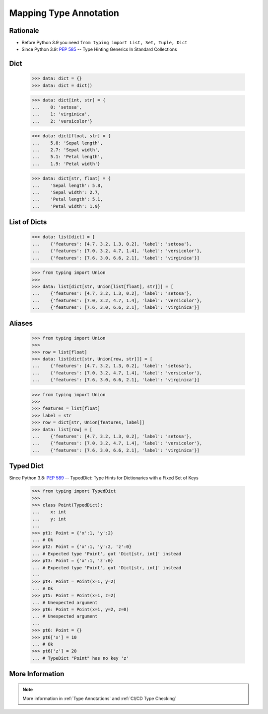 Mapping Type Annotation
=======================


Rationale
---------
* Before Python 3.9 you need ``from typing import List, Set, Tuple, Dict``
* Since Python 3.9: :pep:`585` -- Type Hinting Generics In Standard Collections


Dict
----
    >>> data: dict = {}
    >>> data: dict = dict()

    >>> data: dict[int, str] = {
    ...    0: 'setosa',
    ...    1: 'virginica',
    ...    2: 'versicolor'}

    >>> data: dict[float, str] = {
    ...    5.8: 'Sepal length',
    ...    2.7: 'Sepal width',
    ...    5.1: 'Petal length',
    ...    1.9: 'Petal width'}

    >>> data: dict[str, float] = {
    ...    'Sepal length': 5.8,
    ...    'Sepal width': 2.7,
    ...    'Petal length': 5.1,
    ...    'Petal width': 1.9}


List of Dicts
-------------
    >>> data: list[dict] = [
    ...    {'features': [4.7, 3.2, 1.3, 0.2], 'label': 'setosa'},
    ...    {'features': [7.0, 3.2, 4.7, 1.4], 'label': 'versicolor'},
    ...    {'features': [7.6, 3.0, 6.6, 2.1], 'label': 'virginica'}]

    >>> from typing import Union
    >>>
    >>> data: list[dict[str, Union[list[float], str]]] = [
    ...    {'features': [4.7, 3.2, 1.3, 0.2], 'label': 'setosa'},
    ...    {'features': [7.0, 3.2, 4.7, 1.4], 'label': 'versicolor'},
    ...    {'features': [7.6, 3.0, 6.6, 2.1], 'label': 'virginica'}]


Aliases
-------
    >>> from typing import Union
    >>>
    >>> row = list[float]
    >>> data: list[dict[str, Union[row, str]]] = [
    ...    {'features': [4.7, 3.2, 1.3, 0.2], 'label': 'setosa'},
    ...    {'features': [7.0, 3.2, 4.7, 1.4], 'label': 'versicolor'},
    ...    {'features': [7.6, 3.0, 6.6, 2.1], 'label': 'virginica'}]

    >>> from typing import Union
    >>>
    >>> features = list[float]
    >>> label = str
    >>> row = dict[str, Union[features, label]]
    >>> data: list[row] = [
    ...    {'features': [4.7, 3.2, 1.3, 0.2], 'label': 'setosa'},
    ...    {'features': [7.0, 3.2, 4.7, 1.4], 'label': 'versicolor'},
    ...    {'features': [7.6, 3.0, 6.6, 2.1], 'label': 'virginica'}]


Typed Dict
----------
Since Python 3.8: :pep:`589` -- TypedDict: Type Hints for Dictionaries with a Fixed Set of Keys

    >>> from typing import TypedDict
    >>>
    >>> class Point(TypedDict):
    ...    x: int
    ...    y: int
    ...
    >>> pt1: Point = {'x':1, 'y':2}
    ... # Ok
    >>> pt2: Point = {'x':1, 'y':2, 'z':0}
    ... # Expected type 'Point', got 'Dict[str, int]' instead
    >>> pt3: Point = {'x':1, 'z':0}
    ... # Expected type 'Point', got 'Dict[str, int]' instead
    ...
    >>> pt4: Point = Point(x=1, y=2)
    ... # Ok
    >>> pt5: Point = Point(x=1, z=2)
    ... # Unexpected argument
    >>> pt6: Point = Point(x=1, y=2, z=0)
    ... # Unexpected argument
    ...
    >>> pt6: Point = {}
    >>> pt6['x'] = 10
    ... # Ok
    >>> pt6['z'] = 20
    ... # TypeDict "Point" has no key 'z'


More Information
----------------
.. note:: More information in :ref:`Type Annotations` and :ref:`CI/CD Type Checking`
